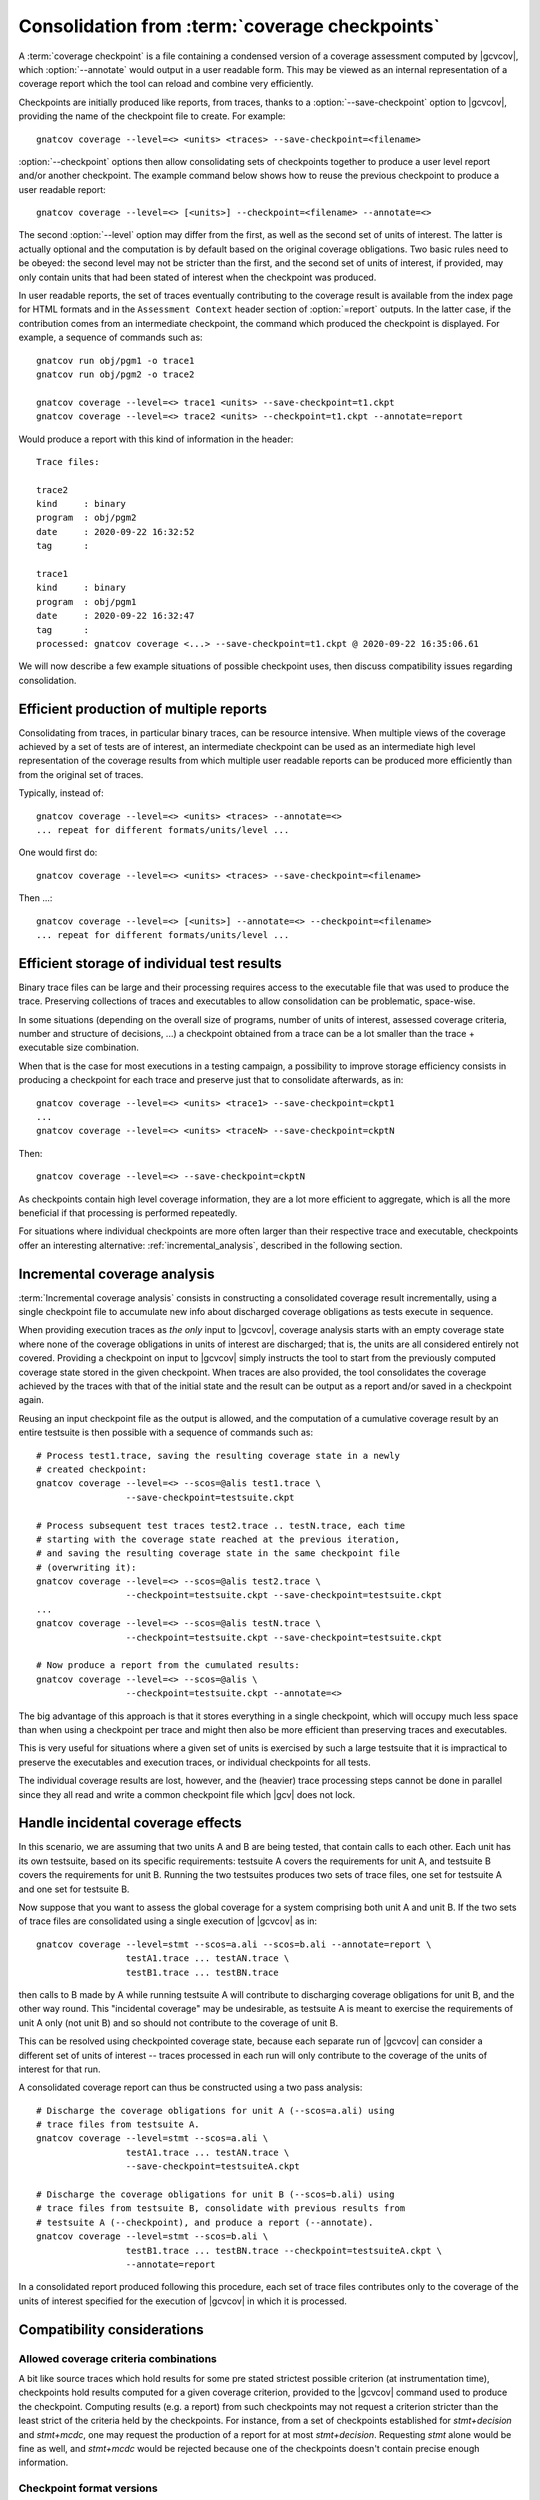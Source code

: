 .. index::
   single: Coverage State Checkpoints

.. _checkpoints:

***********************************************
Consolidation from :term:`coverage checkpoints`
***********************************************

A :term:`coverage checkpoint` is a file containing a condensed
version of a coverage assessment computed by |gcvcov|, which
:option:`--annotate` would output in a user readable form. This may be
viewed as an internal representation of a coverage report which the tool can
reload and combine very efficiently.

Checkpoints are initially produced like reports, from traces, thanks to a
:option:`--save-checkpoint` option to |gcvcov|, providing the name of the
checkpoint file to create. For example::

  gnatcov coverage --level=<> <units> <traces> --save-checkpoint=<filename>

:option:`--checkpoint` options then allow consolidating sets of checkpoints
together to produce a user level report and/or another checkpoint. The example
command below shows how to reuse the previous checkpoint to produce a user
readable report::

  gnatcov coverage --level=<> [<units>] --checkpoint=<filename> --annotate=<>


The second :option:`--level` option may differ from the first, as well as the
second set of units of interest. The latter is actually optional and the
computation is by default based on the original coverage obligations.  Two
basic rules need to be obeyed: the second level may not be stricter than the
first, and the second set of units of interest, if provided, may only contain
units that had been stated of interest when the checkpoint was produced.

In user readable reports, the set of traces eventually contributing to the
coverage result is available from the index page for HTML formats and in the
``Assessment Context`` header section of :option:`=report` outputs. In the
latter case, if the contribution comes from an intermediate checkpoint, the
command which produced the checkpoint is displayed. For example, a sequence of
commands such as::

  gnatcov run obj/pgm1 -o trace1
  gnatcov run obj/pgm2 -o trace2

  gnatcov coverage --level=<> trace1 <units> --save-checkpoint=t1.ckpt
  gnatcov coverage --level=<> trace2 <units> --checkpoint=t1.ckpt --annotate=report


Would produce a report with this kind of information in the header::

   Trace files:

   trace2
   kind     : binary
   program  : obj/pgm2
   date     : 2020-09-22 16:32:52
   tag      :

   trace1
   kind     : binary
   program  : obj/pgm1
   date     : 2020-09-22 16:32:47
   tag      :
   processed: gnatcov coverage <...> --save-checkpoint=t1.ckpt @ 2020-09-22 16:35:06.61

We will now describe a few example situations of possible checkpoint uses, then
discuss compatibility issues regarding consolidation.

Efficient production of multiple reports
========================================

Consolidating from traces, in particular binary traces, can be resource
intensive. When multiple views of the coverage achieved by a set of tests are
of interest, an intermediate checkpoint can be used as an intermediate high
level representation of the coverage results from which multiple user readable
reports can be produced more efficiently than from the original set of traces.

Typically, instead of::

  gnatcov coverage --level=<> <units> <traces> --annotate=<>
  ... repeat for different formats/units/level ...


One would first do::

  gnatcov coverage --level=<> <units> <traces> --save-checkpoint=<filename>


Then ...::

  gnatcov coverage --level=<> [<units>] --annotate=<> --checkpoint=<filename>
  ... repeat for different formats/units/level ...


Efficient storage of individual test results
============================================

Binary trace files can be large and their processing requires access to the
executable file that was used to produce the trace. Preserving collections of
traces and executables to allow consolidation can be problematic, space-wise.

In some situations (depending on the overall size of programs, number of units
of interest, assessed coverage criteria, number and structure of decisions,
...) a checkpoint obtained from a trace can be a lot smaller than the trace +
executable size combination.

When that is the case for most executions in a testing campaign, a possibility
to improve storage efficiency consists in producing a checkpoint for each trace
and preserve just that to consolidate afterwards, as in::

  gnatcov coverage --level=<> <units> <trace1> --save-checkpoint=ckpt1
  ...
  gnatcov coverage --level=<> <units> <traceN> --save-checkpoint=ckptN


Then::

  gnatcov coverage --level=<> --save-checkpoint=ckptN

As checkpoints contain high level coverage information, they are a lot more
efficient to aggregate, which is all the more beneficial if that processing
is performed repeatedly.

For situations where individual checkpoints are more often larger than their
respective trace and executable, checkpoints offer an interesting alternative:
:ref:`incremental_analysis`, described in the following section.

.. _incremental_analysis:

Incremental coverage analysis
=============================

:term:`Incremental coverage analysis` consists in constructing a consolidated
coverage result incrementally, using a single checkpoint file to accumulate
new info about discharged coverage obligations as tests execute in sequence.

When providing execution traces as *the only* input to |gcvcov|, coverage
analysis starts with an empty coverage state where none of the coverage
obligations in units of interest are discharged; that is, the units are
all considered entirely not covered.
Providing a checkpoint on input to |gcvcov| simply instructs the tool to start
from the previously computed coverage state stored in the given checkpoint.
When traces are also provided, the tool consolidates the coverage achieved by
the traces with that of the initial state and the result can be output as a
report and/or saved in a checkpoint again.

Reusing an input checkpoint file as the output is allowed, and the computation
of a cumulative coverage result by an entire testsuite is then possible with a
sequence of commands such as::

  # Process test1.trace, saving the resulting coverage state in a newly
  # created checkpoint:
  gnatcov coverage --level=<> --scos=@alis test1.trace \
                   --save-checkpoint=testsuite.ckpt

  # Process subsequent test traces test2.trace .. testN.trace, each time
  # starting with the coverage state reached at the previous iteration,
  # and saving the resulting coverage state in the same checkpoint file
  # (overwriting it):
  gnatcov coverage --level=<> --scos=@alis test2.trace \
                   --checkpoint=testsuite.ckpt --save-checkpoint=testsuite.ckpt
  ...
  gnatcov coverage --level=<> --scos=@alis testN.trace \
                   --checkpoint=testsuite.ckpt --save-checkpoint=testsuite.ckpt

  # Now produce a report from the cumulated results:
  gnatcov coverage --level=<> --scos=@alis \
                   --checkpoint=testsuite.ckpt --annotate=<>


The big advantage of this approach is that it stores everything in a single
checkpoint, which will occupy much less space than when using a checkpoint per
trace and might then also be more efficient than preserving traces and
executables.

This is very useful for situations where a given set of units is exercised by
such a large testsuite that it is impractical to preserve the executables and
execution traces, or individual checkpoints for all tests.

The individual coverage results are lost, however, and the (heavier) trace
processing steps cannot be done in parallel since they all read and write a
common checkpoint file which |gcv| does not lock.

.. _incidental_coverage:

Handle incidental coverage effects
==================================

In this scenario, we are assuming that two units A and B are being tested,
that contain calls to each other.  Each unit has its own testsuite, based on
its specific requirements: testsuite A covers the requirements for unit A, and
testsuite B covers the requirements for unit B. Running the two testsuites
produces two sets of trace files, one set for testsuite A and one set for
testsuite B.

Now suppose that you want to assess the global coverage for a system comprising
both unit A and unit B. If the two sets of trace files are consolidated
using a single execution of |gcvcov| as in::

  gnatcov coverage --level=stmt --scos=a.ali --scos=b.ali --annotate=report \
                   testA1.trace ... testAN.trace \
                   testB1.trace ... testBN.trace

then calls to B made by A while running testsuite A will contribute
to discharging coverage obligations for unit B, and the other way round.
This "incidental coverage" may be undesirable, as testsuite A is meant
to exercise the requirements of unit A only (not unit B) and so should
not contribute to the coverage of unit B.

This can be resolved using checkpointed coverage state, because each separate
run of |gcvcov| can consider a different set of units of interest -- traces
processed in each run will only contribute to the coverage of the units of
interest for that run.

A consolidated coverage report can thus be constructed using a two pass
analysis::

  # Discharge the coverage obligations for unit A (--scos=a.ali) using
  # trace files from testsuite A.
  gnatcov coverage --level=stmt --scos=a.ali \
                   testA1.trace ... testAN.trace \
                   --save-checkpoint=testsuiteA.ckpt

  # Discharge the coverage obligations for unit B (--scos=b.ali) using
  # trace files from testsuite B, consolidate with previous results from
  # testsuite A (--checkpoint), and produce a report (--annotate).
  gnatcov coverage --level=stmt --scos=b.ali \
                   testB1.trace ... testBN.trace --checkpoint=testsuiteA.ckpt \
                   --annotate=report

In a consolidated report produced following this procedure, each set of trace
files contributes only to the coverage of the units of interest specified for
the execution of |gcvcov| in which it is processed.


Compatibility considerations
============================

Allowed coverage criteria combinations
--------------------------------------

A bit like source traces which hold results for some pre stated strictest
possible criterion (at instrumentation time), checkpoints hold results
computed for a given coverage criterion, provided to the |gcvcov| command used
to produce the checkpoint. Computing results (e.g. a report) from such
checkpoints may not request a criterion stricter than the least strict of the
criteria held by the checkpoints. For instance, from a set of checkpoints
established for *stmt+decision* and *stmt+mcdc*, one may request the
production of a report for at most *stmt+decision*. Requesting *stmt* alone
would be fine as well, and *stmt+mcdc* would be rejected because one of the
checkpoints doesn't contain precise enough information.

Checkpoint format versions
--------------------------

The format of checkpoint files sometimes needs to evolve to support new
functionality and each format is identified by a version number stored within
the checkpoints. Maintaining degraded modes for old formats in a given version
of |gcp| proved very intricate and error prone so a |gcp| designed for
checkpoint format *N* now just rejects attempts at processing checkpoints of a
different version. Not every new release of |gcp| incurs a change of format
though, and we hope that incompatibilities will only rarely turn out
annoying in practice.
